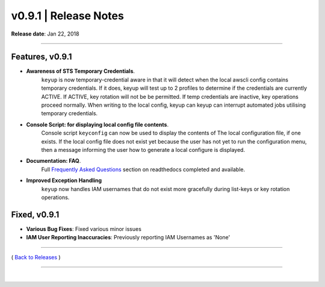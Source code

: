 ===============================
 v0.9.1 \| Release Notes
===============================


**Release date**: Jan 22, 2018

--------------

Features, v0.9.1
-----------------

- **Awareness of STS Temporary Credentials**.
    ``keyup`` is now temporary-credential aware in that it will detect when the local awscli
    config contains temporary credentials.  If it does, keyup will test up to 2 profiles to
    determine if the credentials are currently ACTIVE. If ACTIVE, key rotation will not be
    be permitted.  If temp credentials are inactive, key operations proceed normally.  When
    writing to the local config, keyup can keyup can interrupt automated jobs utilising
    temporary credentials.

- **Console Script: for displaying local config file contents**.
    Console script ``keyconfig`` can now be used to display the contents of The local configuration file,
    if one exists.  If the local config file does not exist yet because the user has not yet
    to run the configuration menu, then a message informing the user how to generate a local configure
    is displayed.

- **Documentation: FAQ**.
    Full `Frequently Asked Questions <../FAQ.rst>`__ section on readthedocs
    completed and available.

- **Improved Exception Handling**
    ``keyup`` now handles IAM usernames that do not exist more gracefully during list-keys
    or key rotation operations.


Fixed, v0.9.1
--------------

- **Various Bug Fixes**:  Fixed various minor issues
- **IAM User Reporting Inaccuracies**:  Previously reporting IAM Usernames as 'None'

--------------

( `Back to Releases <./toctree_releases.html>`__ )

--------------

|
